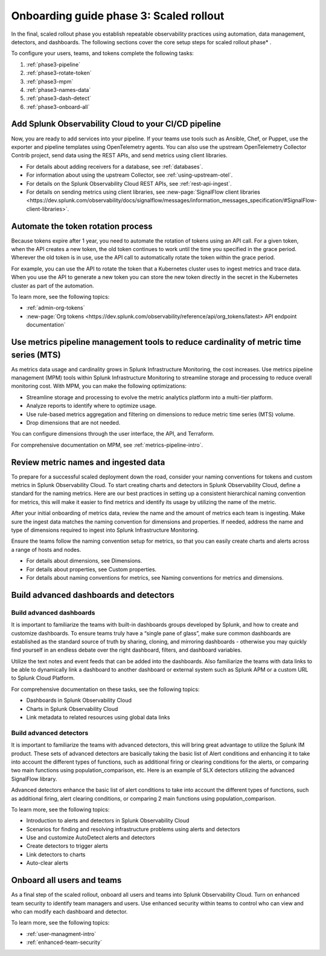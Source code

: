 .. _onboarding-guide-scaled-rollout:

Onboarding guide phase 3: Scaled rollout
*********************************************************

In the final, scaled rollout phase you establish repeatable observability practices using automation, data management, detectors, and dashboards.   The following sections cover the core setup steps for scaled rollout phase* . 

.. image:: /_images/get-started/onboarding-guide-2point0-scaled.svg
   :width: 100%
   :alt: 

To configure your users, teams, and tokens complete the following tasks:

#. :ref:`phase3-pipeline`
#. :ref:`phase3-rotate-token`
#. :ref:`phase3-mpm`
#. :ref:`phase3-names-data`
#. :ref:`phase3-dash-detect`
#. :ref:`phase3-onboard-all`

.. _phase3-pipeline:

Add Splunk Observability Cloud to your CI/CD pipeline
=========================================================
Now, you are ready to add services into your pipeline. If your teams use tools such as Ansible, Chef, or Puppet, use the exporter and pipeline templates using OpenTelemetry agents. You can also use the upstream OpenTelemetry Collector Contrib project, send data using the REST APIs, and send metrics using client libraries.

* For details about adding receivers for a database, see :ref:`databases`.
* For information about using the upstream Collector, see :ref:`using-upstream-otel`.
* For details on the Splunk Observability Cloud REST APIs, see :ref:`rest-api-ingest`.
* For details on sending metrics using client libraries, see :new-page:`SignalFlow client libraries <https://dev.splunk.com/observability/docs/signalflow/messages/information_messages_specification/#SignalFlow-client-libraries>`.

.. _phase3-rotate-token:

Automate the token rotation process
======================================

Because tokens expire after 1 year, you need to automate the rotation of tokens using an API call. For a given token, when the API creates a new token, the old token continues to work until the time you specified in the grace period. Wherever the old token is in use, use the API call to automatically rotate the token within the grace period.

For example, you can use the API to rotate the token that a Kubernetes cluster uses to ingest metrics and trace data. When you use the API to generate a new token you can store the new token directly in the secret in the Kubernetes cluster as part of the automation.

To learn more, see the following topics:

- :ref:`admin-org-tokens`
- :new-page:`Org tokens <https://dev.splunk.com/observability/reference/api/org_tokens/latest> API endpoint documentation`

.. _phase3-mpm:

Use metrics pipeline management tools to reduce cardinality of metric time series (MTS)
=========================================================================================

As metrics data usage and cardinality grows in Splunk Infrastructure Monitoring, the cost increases. Use metrics pipeline management (MPM) tools within Splunk Infrastructure Monitoring to streamline storage and processing to reduce overall monitoring cost. With MPM, you can make the following optimizations:

* Streamline storage and processing to evolve the metric analytics platform into a multi-tier platform.

* Analyze reports to identify where to optimize usage.

* Use rule-based metrics aggregation and filtering on dimensions to reduce metric time series (MTS) volume.

* Drop dimensions that are not needed. 

You can configure dimensions through the user interface, the API, and Terraform.

For comprehensive documentation on MPM, see :ref:`metrics-pipeline-intro`.

.. _phase3-names-data:

Review metric names and ingested data
=========================================================================================

To prepare for a successful scaled deployment down the road, consider your naming conventions for tokens and custom metrics in Splunk Observability Cloud. To start creating charts and detectors in Splunk Observability Cloud, define a standard for the naming metrics. Here are our best practices in setting up a consistent hierarchical naming convention for metrics, this will make it easier to find metrics and identify its usage by utilizing the name of the metric.

After your initial onboarding of metrics data, review the name and the amount of metrics each team is ingesting. Make sure the ingest data matches the naming convention for dimensions and properties. If needed, address the name and type of dimensions required to ingest into Splunk Infrastructure Monitoring.

Ensure the teams follow the naming convention setup for metrics, so that you can easily create charts and alerts across a range of hosts and nodes.

* For details about dimensions, see Dimensions.
* For details about properties, see Custom properties.
* For details about naming conventions for metrics, see Naming conventions for metrics and dimensions.

.. _phase3-dash-detect:

Build advanced dashboards and detectors
=========================================================================================

Build advanced dashboards
-----------------------------

It is important to familiarize the teams with built-in dashboards groups developed by Splunk, and how to create and customize dashboards. To ensure teams truly have a “single pane of glass”, make sure common dashboards are established as the standard source of truth by sharing, cloning, and mirroring dashboards - otherwise you may quickly find yourself in an endless debate over the right dashboard, filters, and dashboard variables. 

Utilize the text notes and event feeds that can be added into the dashboards. Also familiarize the teams with data links to be able to dynamically link a dashboard to another dashboard or external system such as Splunk APM or a custom URL to Splunk Cloud Platform.

For comprehensive documentation on these tasks, see the following topics:

* Dashboards in Splunk Observability Cloud
* Charts in Splunk Observability Cloud
* Link metadata to related resources using global data links

Build advanced detectors
-----------------------------
It is important to familiarize the teams with advanced detectors, this will bring great advantage to utilize the Splunk IM product. These sets of advanced detectors are basically taking the basic list of Alert conditions and enhancing it to take into account the different types of functions, such as additional firing or clearing conditions for the alerts, or comparing two main functions using population_comparison, etc. Here is an example of SLX detectors utilizing the advanced SignalFlow library.

Advanced detectors enhance the basic list of alert conditions to take into account the different types of functions, such as additional firing, alert clearing conditions, or comparing 2 main functions using population_comparison.

To learn more, see the following topics:

* Introduction to alerts and detectors in Splunk Observability Cloud
* Scenarios for finding and resolving infrastructure problems using alerts and detectors
* Use and customize AutoDetect alerts and detectors
* Create detectors to trigger alerts
* Link detectors to charts
* Auto-clear alerts

.. _phase3-onboard-all:

Onboard all users and teams
================================================================================================================

As a final step of the scaled rollout, onboard all users and teams into Splunk Observability Cloud. Turn on enhanced team security to identify team managers and users. Use enhanced security within teams to control who can view and who can modify each dashboard and detector.

To learn more, see the following topics:

- :ref:`user-managment-intro`

- :ref:`enhanced-team-security`
